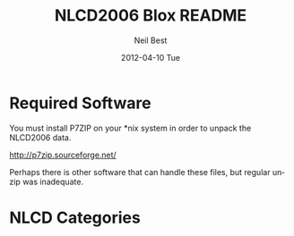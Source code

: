 

#+TITLE:     NLCD2006 Blox README
#+AUTHOR:    Neil Best
#+EMAIL:     nbest@ci.uchicago.edu
#+DATE:      2012-04-10 Tue
#+DESCRIPTION:
#+KEYWORDS:
#+LANGUAGE:  en
#+OPTIONS:   H:3 num:t toc:t \n:nil @:t ::t |:t ^:t -:t f:t *:t <:t
#+OPTIONS:   TeX:t LaTeX:t skip:nil d:nil todo:t pri:nil tags:not-in-toc
#+INFOJS_OPT: view:nil toc:nil ltoc:t mouse:underline buttons:0 path:http://orgmode.org/org-info.js
#+EXPORT_SELECT_TAGS: export
#+EXPORT_EXCLUDE_TAGS: noexport
#+LINK_UP:   
#+LINK_HOME: 
#+XSLT:


* Required Software

You must install P7ZIP on your *nix system in order to unpack the NLCD2006 data.

[[http://p7zip.sourceforge.net/]]

Perhaps there is other software that can handle these files, but regular unzip was inadequate.



* NLCD Categories


